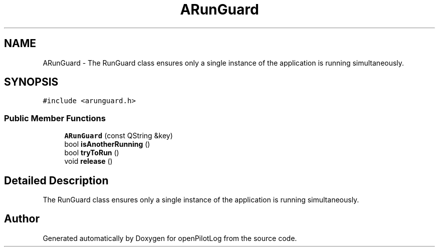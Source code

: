 .TH "ARunGuard" 3 "Tue May 4 2021" "openPilotLog" \" -*- nroff -*-
.ad l
.nh
.SH NAME
ARunGuard \- The RunGuard class ensures only a single instance of the application is running simultaneously\&.  

.SH SYNOPSIS
.br
.PP
.PP
\fC#include <arunguard\&.h>\fP
.SS "Public Member Functions"

.in +1c
.ti -1c
.RI "\fBARunGuard\fP (const QString &key)"
.br
.ti -1c
.RI "bool \fBisAnotherRunning\fP ()"
.br
.ti -1c
.RI "bool \fBtryToRun\fP ()"
.br
.ti -1c
.RI "void \fBrelease\fP ()"
.br
.in -1c
.SH "Detailed Description"
.PP 
The RunGuard class ensures only a single instance of the application is running simultaneously\&. 

.SH "Author"
.PP 
Generated automatically by Doxygen for openPilotLog from the source code\&.
